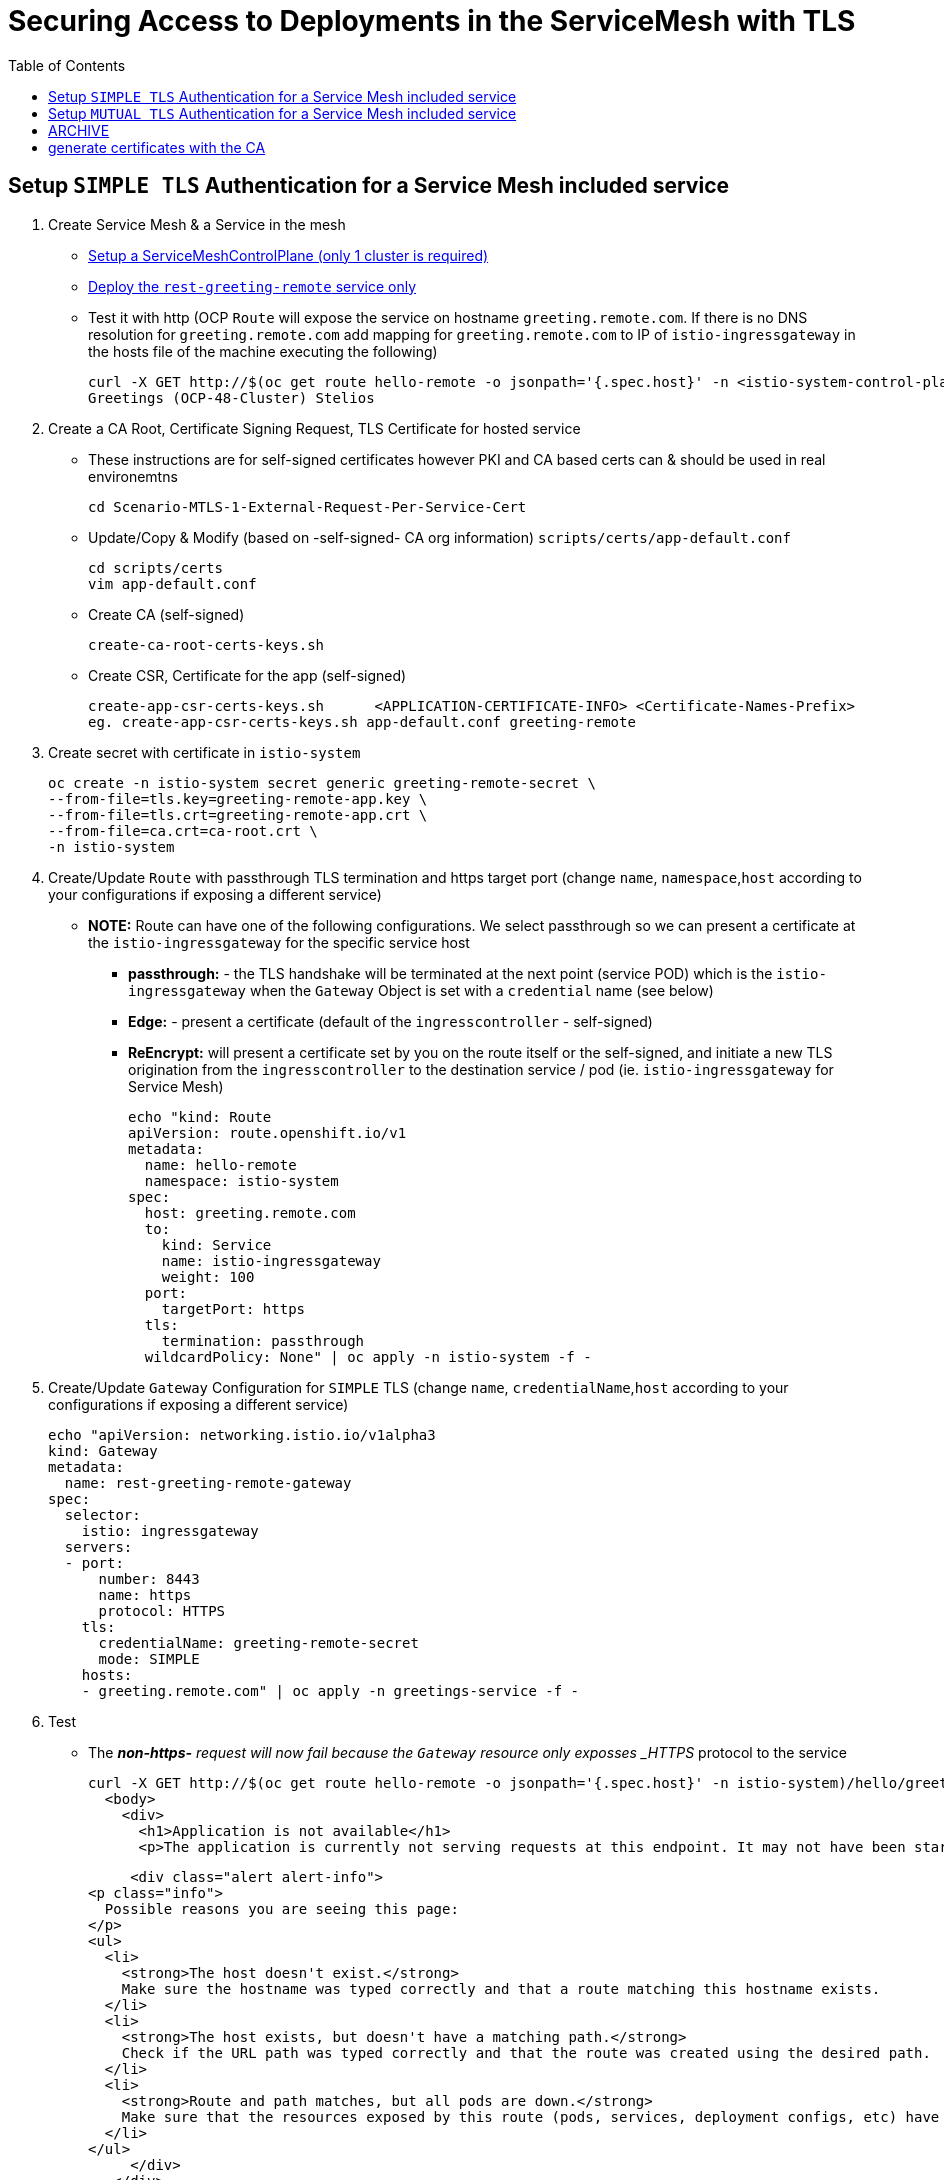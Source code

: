 = Securing Access to Deployments in the ServiceMesh with TLS
:toc:

== Setup `SIMPLE TLS` Authentication for a Service Mesh included service


1. Create Service Mesh & a Service in the mesh

* link:https://github.com/skoussou/servicemesh-playground/tree/main/Scenario-4-Cross-Cluster-Traffic-Management#setup-service-mesh-installation[Setup a ServiceMeshControlPlane (only 1 cluster is required)]
* link:https://github.com/skoussou/servicemesh-playground/tree/main/Scenario-4-Cross-Cluster-Traffic-Management#setup-service-mesh-deployments[Deploy the `rest-greeting-remote` service only]
* Test it with http (OCP `Route` will expose the service on hostname `greeting.remote.com`. If there is no DNS resolution for `greeting.remote.com` add mapping for `greeting.remote.com` to IP of `istio-ingressgateway` in the hosts file of the machine executing the following)

	curl -X GET http://$(oc get route hello-remote -o jsonpath='{.spec.host}' -n <istio-system-control-plane-namespace>)/hello/greeting/Stelios
	Greetings (OCP-48-Cluster) Stelios	

2. Create a CA Root, Certificate Signing Request, TLS Certificate for hosted service

  ** These instructions are for self-signed certificates however PKI and CA based certs can & should be used in real environemtns

	cd Scenario-MTLS-1-External-Request-Per-Service-Cert

  ** Update/Copy & Modify (based on -self-signed- CA org information) `scripts/certs/app-default.conf`

	cd scripts/certs
	vim app-default.conf

  ** Create CA (self-signed)

	create-ca-root-certs-keys.sh
	
  ** Create CSR, Certificate for the app (self-signed)

	create-app-csr-certs-keys.sh 	  <APPLICATION-CERTIFICATE-INFO> <Certificate-Names-Prefix>
	eg. create-app-csr-certs-keys.sh app-default.conf greeting-remote

4. Create secret with certificate in `istio-system`

	oc create -n istio-system secret generic greeting-remote-secret \
	--from-file=tls.key=greeting-remote-app.key \
	--from-file=tls.crt=greeting-remote-app.crt \
	--from-file=ca.crt=ca-root.crt \
	-n istio-system

3. Create/Update `Route` with passthrough TLS termination and https target port (change `name`, `namespace`,`host` according to your configurations if exposing a different service)

  ** *NOTE:* Route can have one of the following configurations. We select passthrough so we can present a certificate at the `istio-ingressgateway` for the specific service host

  *** *passthrough:* - the TLS handshake will be terminated at the next point (service POD) which is the `istio-ingressgateway` when the `Gateway` Object is set with a `credential` name (see below)
  *** *Edge:* - present a certificate (default of the `ingresscontroller` - self-signed)
  *** *ReEncrypt:* will present a certificate set by you on the route itself or the self-signed, and initiate a new TLS origination from the `ingresscontroller` to the destination service / pod (ie. `istio-ingressgateway` for Service Mesh)

	echo "kind: Route
	apiVersion: route.openshift.io/v1
	metadata:
	  name: hello-remote
	  namespace: istio-system
	spec:
	  host: greeting.remote.com
	  to:
	    kind: Service
	    name: istio-ingressgateway
	    weight: 100
	  port:
	    targetPort: https
	  tls:
	    termination: passthrough
	  wildcardPolicy: None" | oc apply -n istio-system -f -

4. Create/Update `Gateway` Configuration for `SIMPLE` TLS (change `name`, `credentialName`,`host` according to your configurations if exposing a different service)

	echo "apiVersion: networking.istio.io/v1alpha3
	kind: Gateway
	metadata:
	  name: rest-greeting-remote-gateway
	spec:
	  selector:
	    istio: ingressgateway
	  servers:
	  - port:
	      number: 8443
	      name: https
	      protocol: HTTPS
	    tls:
	      credentialName: greeting-remote-secret
	      mode: SIMPLE	      
	    hosts:
	    - greeting.remote.com" | oc apply -n greetings-service -f -

5. Test

* The *_non-https-* request will now fail because the `Gateway` resource only exposses _HTTPS_ protocol to the service

	curl -X GET http://$(oc get route hello-remote -o jsonpath='{.spec.host}' -n istio-system)/hello/greeting/Stelios
	  <body>
	    <div>
	      <h1>Application is not available</h1>
	      <p>The application is currently not serving requests at this endpoint. It may not have been started or is still starting.</p>

	      <div class="alert alert-info">
		<p class="info">
		  Possible reasons you are seeing this page:
		</p>
		<ul>
		  <li>
		    <strong>The host doesn't exist.</strong>
		    Make sure the hostname was typed correctly and that a route matching this hostname exists.
		  </li>
		  <li>
		    <strong>The host exists, but doesn't have a matching path.</strong>
		    Check if the URL path was typed correctly and that the route was created using the desired path.
		  </li>
		  <li>
		    <strong>Route and path matches, but all pods are down.</strong>
		    Make sure that the resources exposed by this route (pods, services, deployment configs, etc) have at least one pod running.
		  </li>
		</ul>
	      </div>
	    </div>
	  </body>
	

* The *_https_* request will fail as it is expected that the client should accept the presented certificate

	curl -X GET https://$(oc get route hello-remote -o jsonpath='{.spec.host}' -n istio-system)/hello/greeting/Stelios
	curl: (60) SSL certificate problem: unable to get local issuer certificate
	More details here: https://curl.haxx.se/docs/sslcerts.html
	curl failed to verify the legitimacy of the server and therefore could not
	establish a secure connection to it. To learn more about this situation and
	how to fix it, please visit the web page mentioned above.

* The *_https_* request with explicitly ignoring the presented certificate (-k , insecure Allow insecure server connections when using SSL) will succeed

	curl -k -X GET https://$(oc get route hello-remote -o jsonpath='{.spec.host}' -n istio-system)/hello/greeting/Stelios
	Greetings (OCP-48-Cluster) Stelios


== Setup `MUTUAL TLS` Authentication for a Service Mesh included service

5. Create client certificates

	../scripts/certs/create-client-certs-keys.sh  <Certificate-Names-Prefix>
	eg. ../scripts/certs/create-client-certs-keys.sh curl
	
6. Create/Update `Gateway` Configuration for `MUTUAL` TLS (change `name`, `credentialName`,`host` according to your configurations if exposing a different service)

	echo "apiVersion: networking.istio.io/v1alpha3
	kind: Gateway
	metadata:
	  name: rest-greeting-remote-gateway
	spec:
	  selector:
	    istio: ingressgateway
	  servers:
	  - port:
	      number: 8443
	      name: https
	      protocol: HTTPS
	    tls:
	      credentialName: greeting-remote-secret
	      mode: MUTUAL	      
	    hosts:
	    - greeting.remote.com" | oc apply -n greetings-service -f -

7. Call	with MTLS handshake the securted Service Mesh service.

	curl -v -X GET --cacert ca-root.crt --key client.key --cert client.pem https://<ROUTE_URL>	
	eg. curl -v -X GET --cacert ca-root.crt --key curl-client.key --cert curl-client.crt https://$(oc get route hello-remote -o jsonpath='{.spec.host}' -n istio-system)/hello/greeting/Stelios
	
	curl --cacert ./localCA.pem --cert app-cert.pem --key app-cert.key https://URL





















== ARCHIVE
#!/bin/bash

#generate KEY for CA

#openssl genrsa -des3 -out localCA.key 4096

#openssl req -x509 -config default.conf  -new -nodes -key localCA.key -sha256 -days 1825 -out localCA.pem
echo "LOCALCA can already be here"

# generate certificates with the CA
#openssl genrsa -out app.key 2048
#openssl req -new -config app.conf -passin pass:WebAS -nodes -keyout app.key -out app.csr
openssl req -new -key app.key -out app.csr

#openssl req -x509 -config app.conf -new -key app.key -out app.csr
openssl x509 -req -in app.csr -CA localCA.pem -CAkey localCA.key -CAcreateserial -out app.crt -days 825 -sha256 -extfile app.ext



where app.conf is the same as previous one
default.conf
[ req ]
default_bits = 2048
distinguished_name = req_distinguished_name
prompt = no
[ dn ]
C = Belgium
O = IBM
CN = LOCAL-CA
ST = Brussels
L = Brussels
OU=EU-Lisa
[ req_distinguished_name ]
countryName = BE
stateOrProvinceName = Brussels
localityName = Brussels
organizationName = IBM
commonName = LOCAL-CA
